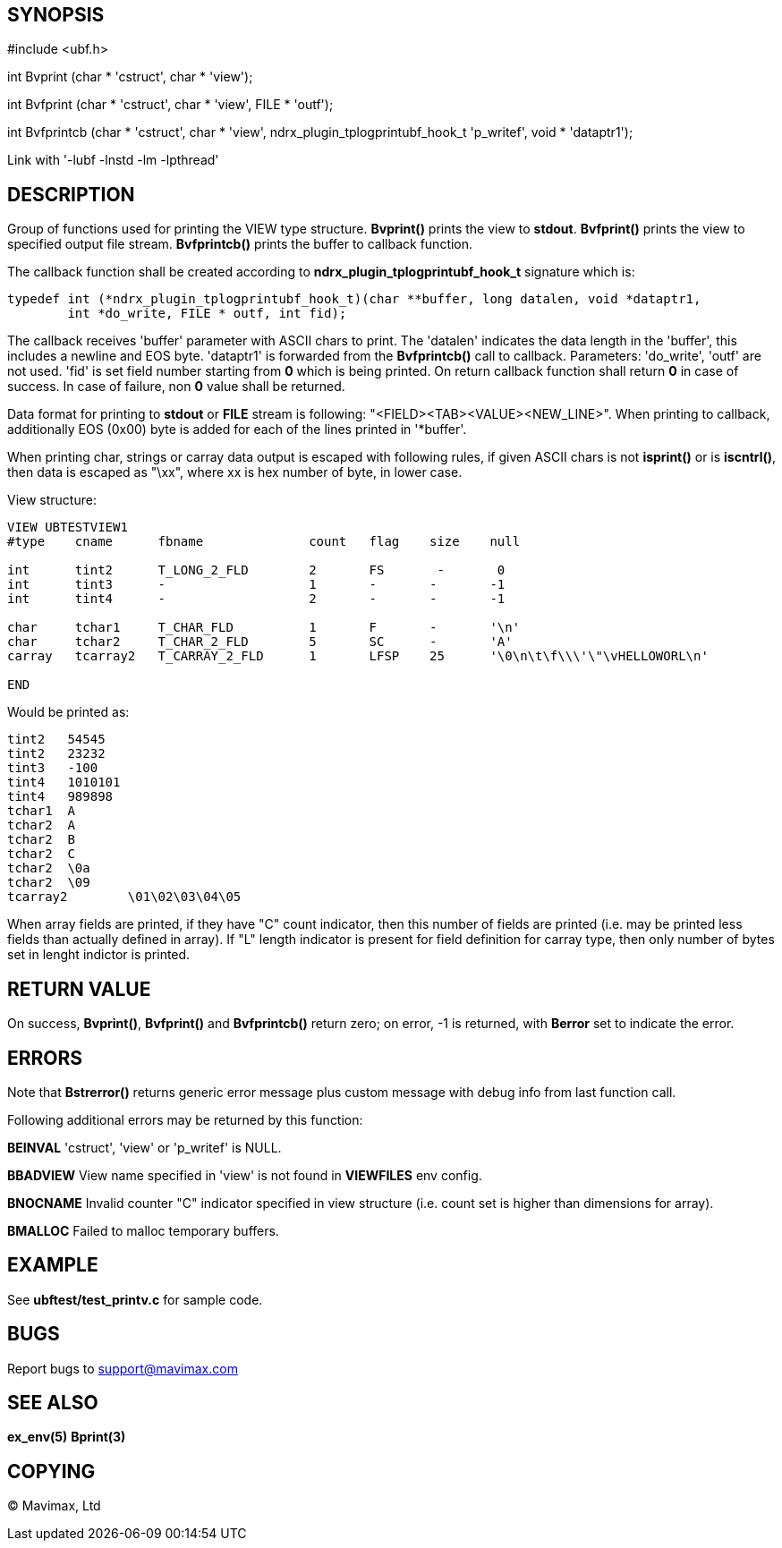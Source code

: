 SYNOPSIS
--------

#include <ubf.h>


int Bvprint (char * 'cstruct', char * 'view');

int Bvfprint (char * 'cstruct', char * 'view', FILE * 'outf');

int Bvfprintcb (char * 'cstruct', char * 'view', ndrx_plugin_tplogprintubf_hook_t 'p_writef', void * 'dataptr1');


Link with '-lubf -lnstd -lm -lpthread'

DESCRIPTION
-----------
Group of functions used for printing the VIEW type structure. *Bvprint()* prints
the view to *stdout*. *Bvfprint()* prints the view to specified output file stream.
*Bvfprintcb()* prints the buffer to callback function.

The callback function shall be created according to *ndrx_plugin_tplogprintubf_hook_t*
signature which is:

--------------------------------------------------------------------------------
typedef int (*ndrx_plugin_tplogprintubf_hook_t)(char **buffer, long datalen, void *dataptr1, 
        int *do_write, FILE * outf, int fid);
--------------------------------------------------------------------------------

The callback receives 'buffer' parameter with ASCII chars to print. The 'datalen'
indicates the data length in the 'buffer', this includes a newline and EOS byte.
'dataptr1' is forwarded from the *Bvfprintcb()* call to callback. Parameters:
'do_write', 'outf' are not used. 'fid' is set field number starting from *0* which
is being printed. On return callback function shall return *0* in case of success.
In case of failure, non *0* value shall be returned.

Data format for printing to *stdout* or *FILE* stream is following:
"<FIELD><TAB><VALUE><NEW_LINE>". When printing to callback, additionally EOS (0x00)
byte is added for each of the lines printed in '*buffer'.


When printing char, strings or carray data output is escaped with following rules,
if given ASCII chars is not *isprint()* or is *iscntrl()*, then data is escaped
as "\xx", where xx is hex number of byte, in lower case.

View structure:
--------------------------------------------------------------------------------
VIEW UBTESTVIEW1
#type    cname      fbname              count   flag    size    null

int      tint2      T_LONG_2_FLD        2       FS       -       0
int      tint3      -                   1       -       -       -1
int      tint4      -                   2       -       -       -1

char     tchar1     T_CHAR_FLD          1       F       -       '\n'
char     tchar2     T_CHAR_2_FLD        5       SC      -       'A'
carray   tcarray2   T_CARRAY_2_FLD      1       LFSP    25      '\0\n\t\f\\\'\"\vHELLOWORL\n'

END
--------------------------------------------------------------------------------

Would be printed as:
--------------------------------------------------------------------------------

tint2	54545
tint2	23232
tint3	-100
tint4	1010101
tint4	989898
tchar1	A
tchar2	A
tchar2	B
tchar2	C
tchar2	\0a
tchar2	\09
tcarray2	\01\02\03\04\05
--------------------------------------------------------------------------------

When array fields are printed, if they have "C" count indicator, then this number of fields
are printed (i.e. may be printed less fields than actually defined in array). If "L" length
indicator is present for field definition for carray type, then only number of bytes set in
lenght indictor is printed.


RETURN VALUE
------------
On success, *Bvprint()*, *Bvfprint()* and *Bvfprintcb()* return zero; on error, 
-1 is returned, with *Berror* set to indicate the error.

ERRORS
------
Note that *Bstrerror()* returns generic error message plus custom message with 
debug info from last function call.

Following additional errors may be returned by this function:

*BEINVAL* 'cstruct', 'view' or 'p_writef' is NULL.

*BBADVIEW* View name specified in 'view' is not found in *VIEWFILES* env config.

*BNOCNAME* Invalid counter "C" indicator specified in view structure (i.e. count set
is higher than dimensions for array).

*BMALLOC* Failed to malloc temporary buffers.


EXAMPLE
-------
See *ubftest/test_printv.c* for sample code.

BUGS
----
Report bugs to support@mavimax.com

SEE ALSO
--------
*ex_env(5)* *Bprint(3)*

COPYING
-------
(C) Mavimax, Ltd

